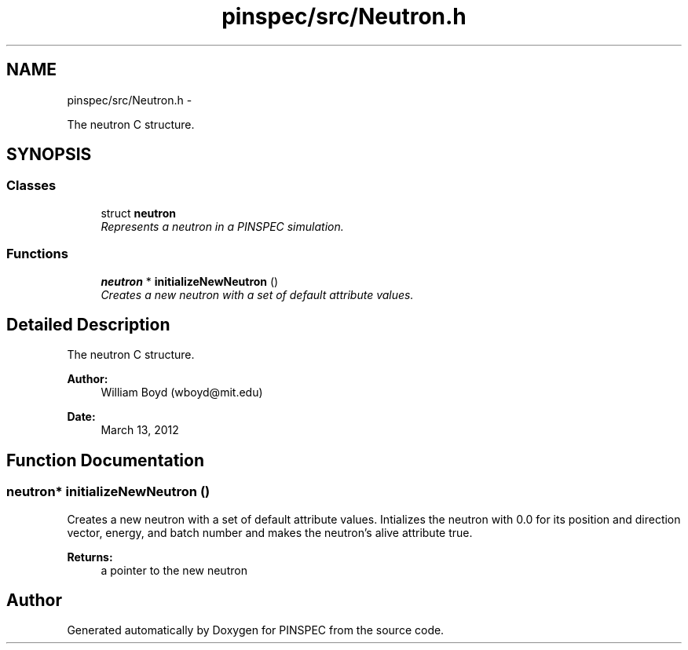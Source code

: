 .TH "pinspec/src/Neutron.h" 3 "Wed Apr 10 2013" "Version 0.1" "PINSPEC" \" -*- nroff -*-
.ad l
.nh
.SH NAME
pinspec/src/Neutron.h \- 
.PP
The neutron C structure\&.  

.SH SYNOPSIS
.br
.PP
.SS "Classes"

.in +1c
.ti -1c
.RI "struct \fBneutron\fP"
.br
.RI "\fIRepresents a neutron in a PINSPEC simulation\&. \fP"
.in -1c
.SS "Functions"

.in +1c
.ti -1c
.RI "\fBneutron\fP * \fBinitializeNewNeutron\fP ()"
.br
.RI "\fICreates a new neutron with a set of default attribute values\&. \fP"
.in -1c
.SH "Detailed Description"
.PP 
The neutron C structure\&. 

\fBAuthor:\fP
.RS 4
William Boyd (wboyd@mit.edu) 
.RE
.PP
\fBDate:\fP
.RS 4
March 13, 2012 
.RE
.PP

.SH "Function Documentation"
.PP 
.SS "\fBneutron\fP* initializeNewNeutron ()"

.PP
Creates a new neutron with a set of default attribute values\&. Intializes the neutron with 0\&.0 for its position and direction vector, energy, and batch number and makes the neutron's alive attribute true\&. 
.PP
\fBReturns:\fP
.RS 4
a pointer to the new neutron 
.RE
.PP

.SH "Author"
.PP 
Generated automatically by Doxygen for PINSPEC from the source code\&.
